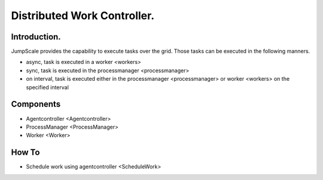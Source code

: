 
Distributed Work Controller.
############################

Introduction.
*************


JumpScale provides the capability to execute tasks over the grid.
Those tasks can be executed in the following manners.

* async, task is executed in a worker <workers>
* sync, task is executed in the processmanager <processmanager>
* on interval, task is executed either in the processmanager <processmanager> or worker <workers> on the specified interval


Components
**********


* Agentcontroller <Agentcontroller>
* ProcessManager <ProcessManager>
* Worker <Worker>


How To
******


* Schedule work using agentcontroller <ScheduleWork>
